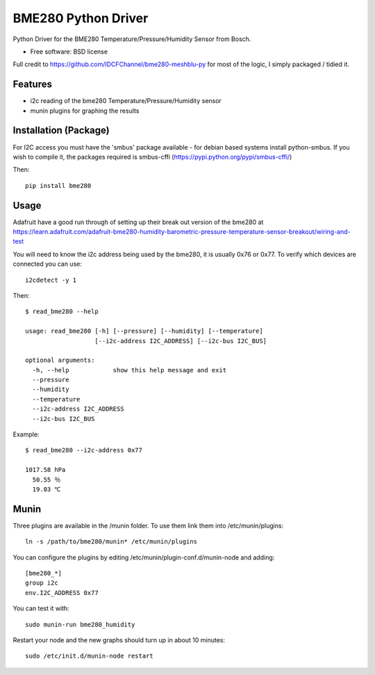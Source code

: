 ====================
BME280 Python Driver
====================

.. image:: https://img.shields.io/travis/kbrownlees/bme280.svg
        :target: https://travis-ci.org/kbrownlees/bme280

.. image:: https://img.shields.io/pypi/v/bme280.svg
        :target: https://pypi.python.org/pypi/bme280


Python Driver for the BME280 Temperature/Pressure/Humidity Sensor from Bosch.

* Free software: BSD license

Full credit to https://github.com/IDCFChannel/bme280-meshblu-py for most of the logic, I simply packaged
/ tidied it.


Features
--------

* i2c reading of the bme280 Temperature/Pressure/Humidity sensor
* munin plugins for graphing the results


Installation (Package)
----------------------

For I2C access you must have the 'smbus' package available - for debian based systems install python-smbus.
If you wish to compile it, the packages required is smbus-cffi (https://pypi.python.org/pypi/smbus-cffi/)

Then::

        pip install bme280

Usage
-----

Adafruit have a good run through of setting up their break out version of the bme280 at
https://learn.adafruit.com/adafruit-bme280-humidity-barometric-pressure-temperature-sensor-breakout/wiring-and-test

You will need to know the i2c address being used by the bme280, it is usually 0x76 or 0x77. To verify which
devices are connected you can use::

    i2cdetect -y 1

Then::

    $ read_bme280 --help

    usage: read_bme280 [-h] [--pressure] [--humidity] [--temperature]
                       [--i2c-address I2C_ADDRESS] [--i2c-bus I2C_BUS]

    optional arguments:
      -h, --help            show this help message and exit
      --pressure
      --humidity
      --temperature
      --i2c-address I2C_ADDRESS
      --i2c-bus I2C_BUS

Example::

    $ read_bme280 --i2c-address 0x77

    1017.58 hPa
      50.55 ％
      19.03 ℃

Munin
-----

Three plugins are available in the /munin folder. To use them link them into /etc/munin/plugins::

    ln -s /path/to/bme280/munin* /etc/munin/plugins

You can configure the plugins by editing /etc/munin/plugin-conf.d/munin-node and adding::

    [bme280_*]
    group i2c
    env.I2C_ADDRESS 0x77

You can test it with::

    sudo munin-run bme280_humidity

Restart your node and the new graphs should turn up in about 10 minutes::

    sudo /etc/init.d/munin-node restart

